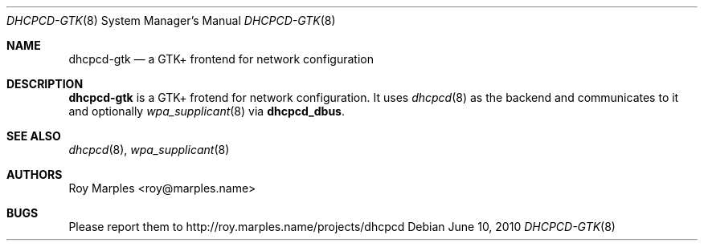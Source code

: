 .\" Copyright (c) 2009-2010 Roy Marples
.\" All rights reserved
.\"
.\" Redistribution and use in source and binary forms, with or without
.\" modification, are permitted provided that the following conditions
.\" are met:
.\" 1. Redistributions of source code must retain the above copyright
.\"    notice, this list of conditions and the following disclaimer.
.\" 2. Redistributions in binary form must reproduce the above copyright
.\"    notice, this list of conditions and the following disclaimer in the
.\"    documentation and/or other materials provided with the distribution.
.\"
.\" THIS SOFTWARE IS PROVIDED BY THE AUTHOR AND CONTRIBUTORS ``AS IS'' AND
.\" ANY EXPRESS OR IMPLIED WARRANTIES, INCLUDING, BUT NOT LIMITED TO, THE
.\" IMPLIED WARRANTIES OF MERCHANTABILITY AND FITNESS FOR A PARTICULAR PURPOSE
.\" ARE DISCLAIMED.  IN NO EVENT SHALL THE AUTHOR OR CONTRIBUTORS BE LIABLE
.\" FOR ANY DIRECT, INDIRECT, INCIDENTAL, SPECIAL, EXEMPLARY, OR CONSEQUENTIAL
.\" DAMAGES (INCLUDING, BUT NOT LIMITED TO, PROCUREMENT OF SUBSTITUTE GOODS
.\" OR SERVICES; LOSS OF USE, DATA, OR PROFITS; OR BUSINESS INTERRUPTION)
.\" HOWEVER CAUSED AND ON ANY THEORY OF LIABILITY, WHETHER IN CONTRACT, STRICT
.\" LIABILITY, OR TORT (INCLUDING NEGLIGENCE OR OTHERWISE) ARISING IN ANY WAY
.\" OUT OF THE USE OF THIS SOFTWARE, EVEN IF ADVISED OF THE POSSIBILITY OF
.\" SUCH DAMAGE.
.\"
.Dd June 10, 2010
.Dt DHCPCD-GTK 8 SMM
.Os
.Sh NAME
.Nm dhcpcd-gtk
.Nd a GTK+ frontend for network configuration
.Sh DESCRIPTION
.Nm
is a GTK+ frotend for network configuration.
It uses
.Xr dhcpcd 8
as the backend and communicates to it and optionally
.Xr wpa_supplicant 8
via
.Nm dhcpcd_dbus .
.Sh SEE ALSO
.Xr dhcpcd 8 ,
.Xr wpa_supplicant 8
.Sh AUTHORS
.An Roy Marples Aq roy@marples.name
.Sh BUGS
Please report them to http://roy.marples.name/projects/dhcpcd
